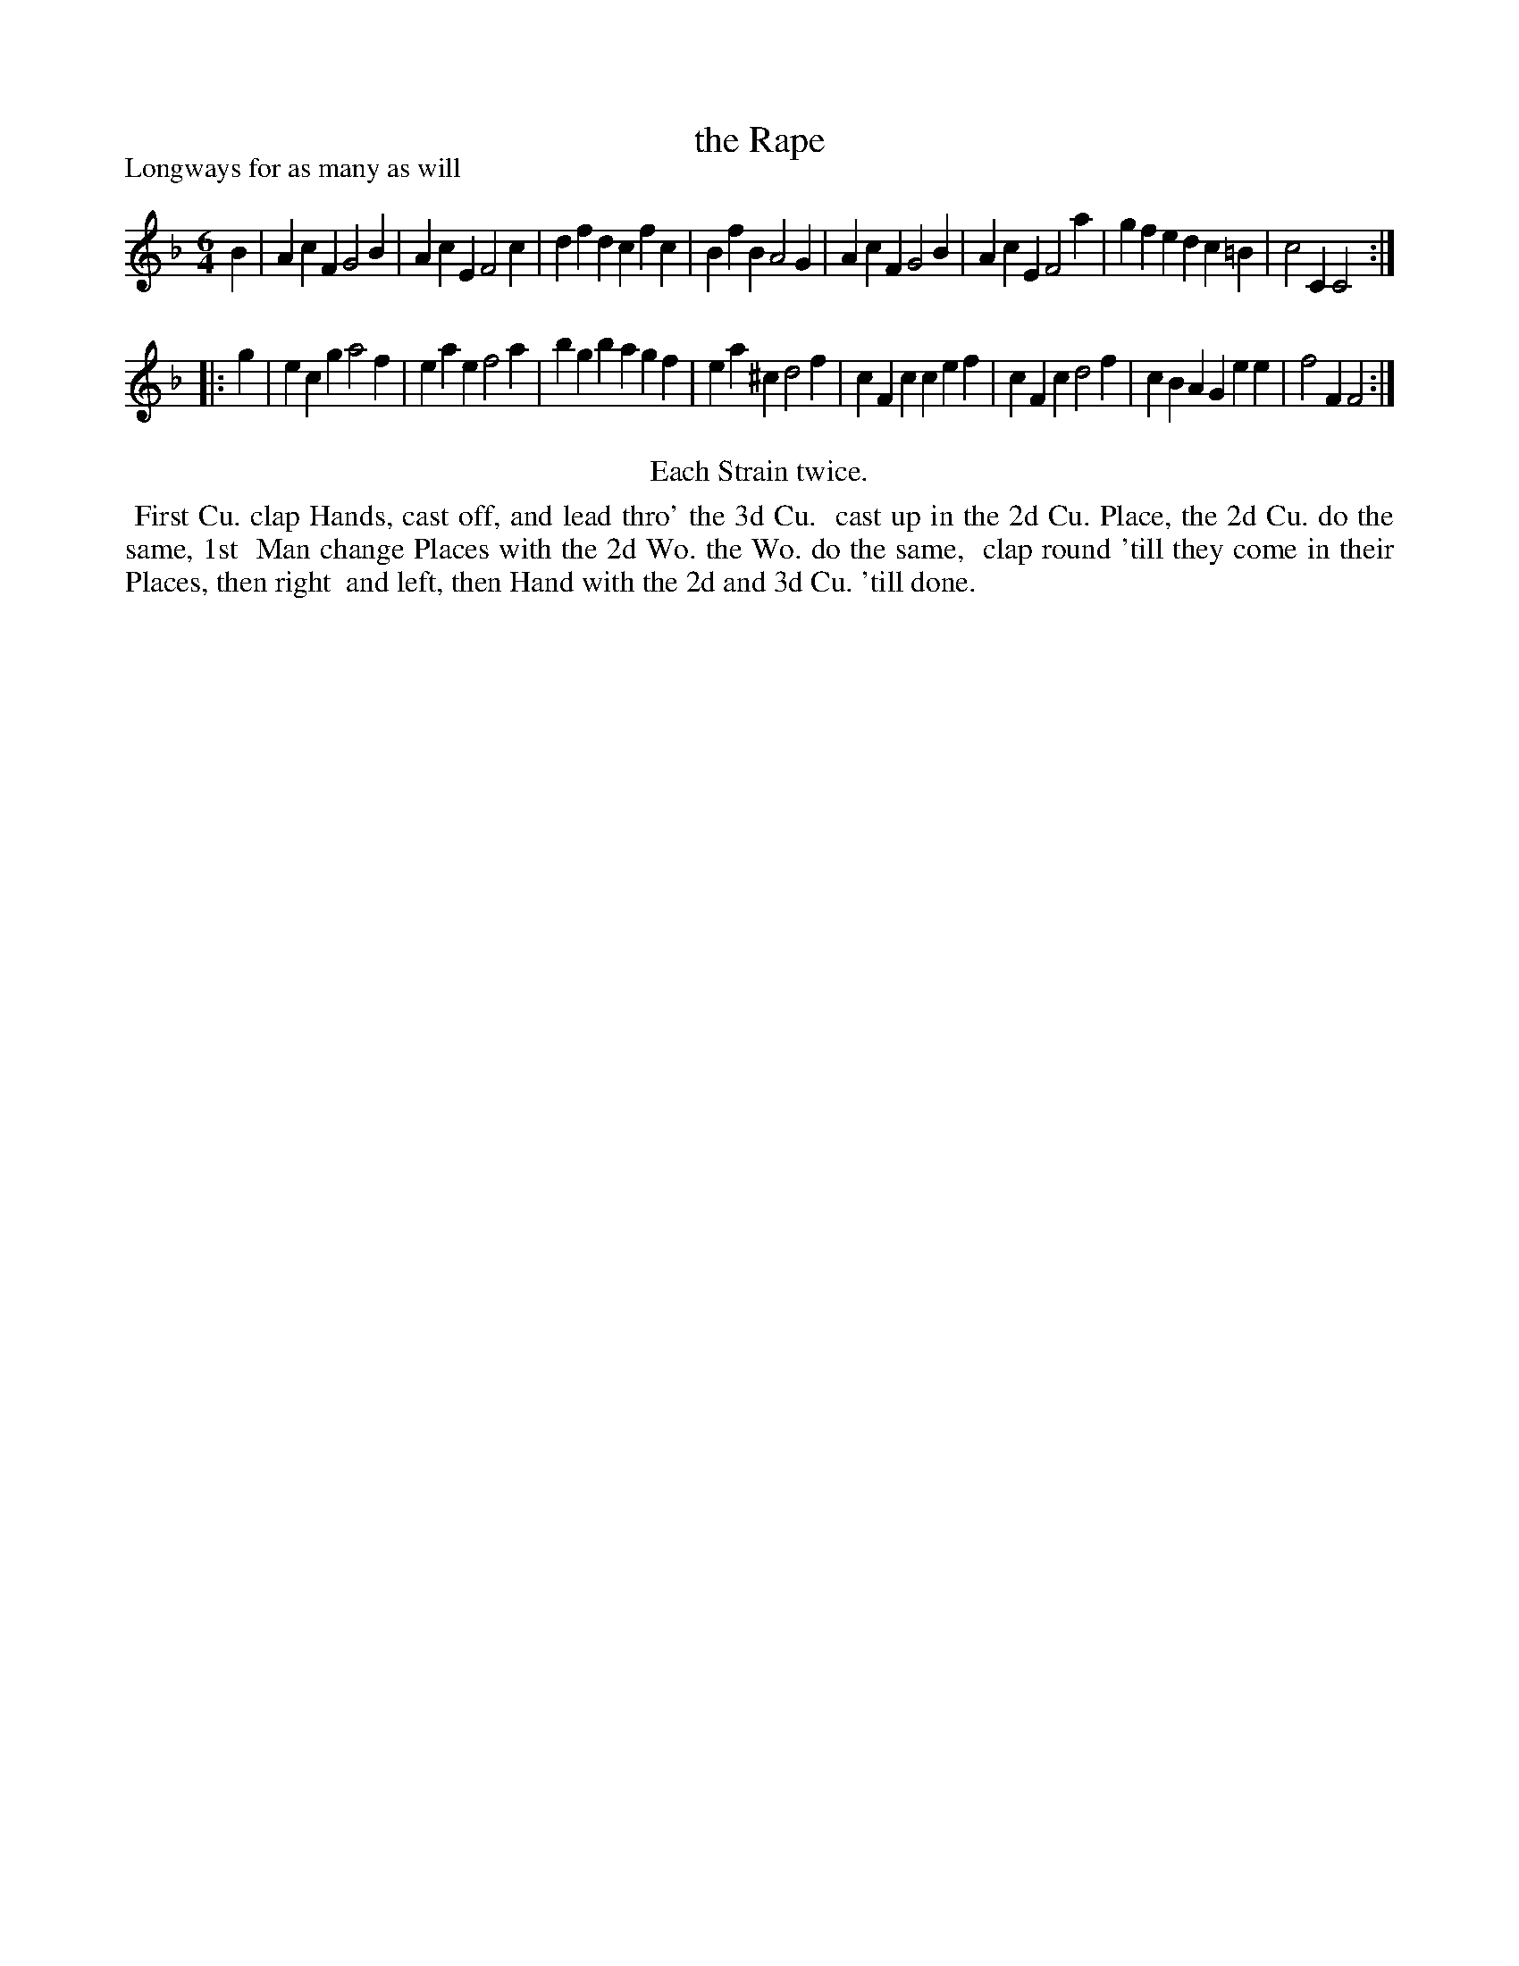 X: 1
T: the Rape
P: Longways for as many as will
%R: jig
B: "The Compleat Country Dancing-Master" printed by John Walsh, London ca. 1740
S: 6: CCDM1 http://imslp.org/wiki/The_Compleat_Country_Dancing-Master_(Various) V.1 p.27 #58
Z: 2013 John Chambers <jc:trillian.mit.edu>
N: Repeats added to satisfy the "Each Strain twice" instruction.
M: 6/4
L: 1/4
K: F
% - - - - - - - - - - - - - - - - - - - - - - - - -
B |\
AcF G2B | AcE F2c | dfd cfc | BfB A2G |\
AcF G2B | AcE F2a | gfe dc=B | c2C C2 :|
|: g |\
ecg a2f | eae f2a | bgb agf | ea^c d2f |\
cFc cef | cFc d2f | cBA Gee | f2F F2 :|
% - - - - - - - - - - - - - - - - - - - - - - - - -
%%center Each Strain twice.
%%begintext align
%% First Cu. clap Hands, cast off, and lead thro' the 3d Cu.
%% cast up in the 2d Cu. Place, the 2d Cu. do the same, 1st
%% Man change Places with the 2d Wo. the Wo. do the same,
%% clap round 'till they come in their Places, then right
%% and left, then Hand with the 2d and 3d Cu. 'till done.
%%endtext

